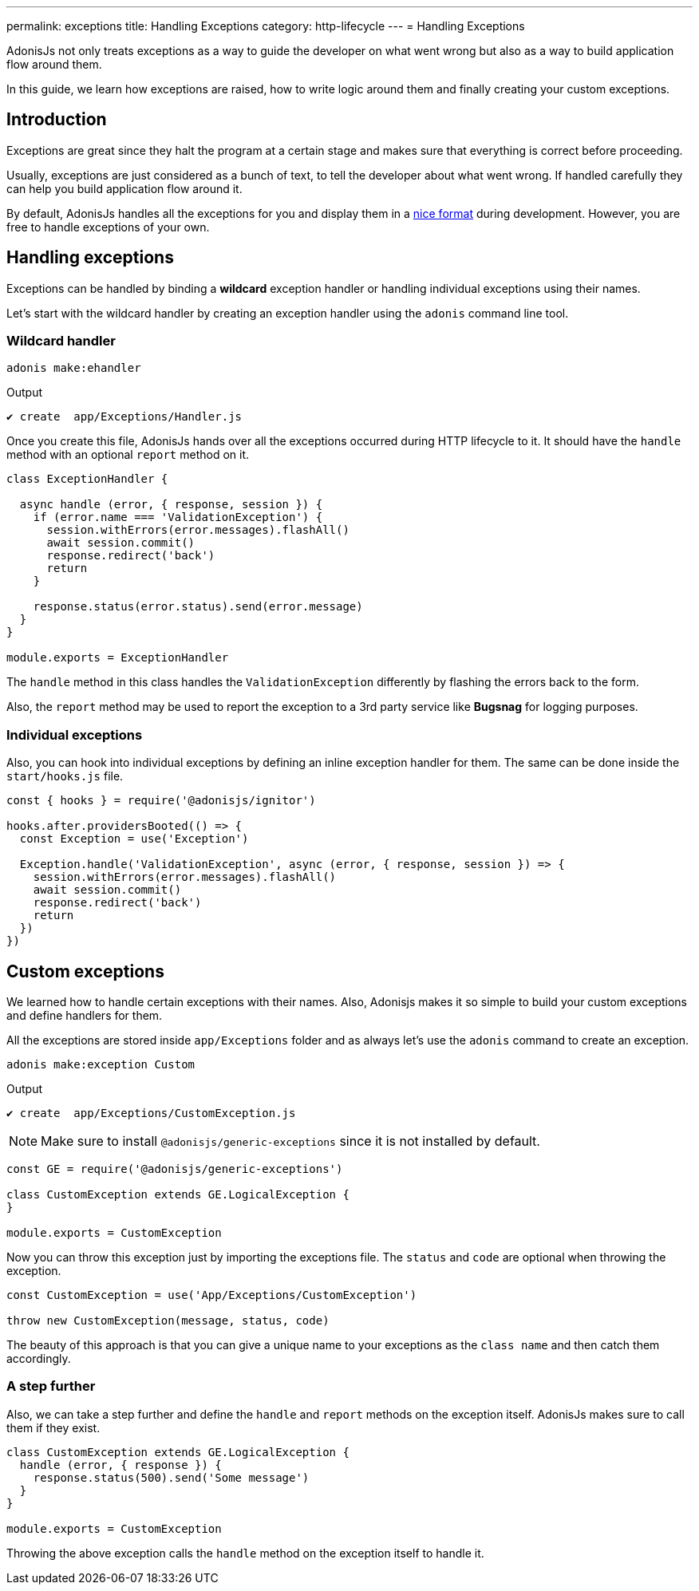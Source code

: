 ---
permalink: exceptions
title: Handling Exceptions
category: http-lifecycle
---
= Handling Exceptions

toc::[]

AdonisJs not only treats exceptions as a way to guide the developer on what went wrong but also as a way to build application flow around them.

In this guide, we learn how exceptions are raised, how to write logic around them and finally creating your custom exceptions.

== Introduction
Exceptions are great since they halt the program at a certain stage and makes sure that everything is correct before proceeding.

Usually, exceptions are just considered as a bunch of text, to tell the developer about what went wrong. If handled carefully they can help you build application flow around it.

By default, AdonisJs handles all the exceptions for you and display them in a link:http://res.cloudinary.com/adonisjs/image/upload/v1485520687/Screen_Shot_2017-01-27_at_6.07.28_PM_blcaau.png[nice format, window="_blank"] during development. However, you are free to handle exceptions of your own.

// NOTE: Watch this link:[video] to learn more on how to structure application around *custom exceptions*.

== Handling exceptions
Exceptions can be handled by binding a *wildcard* exception handler or handling individual exceptions using their names.

Let's start with the wildcard handler by creating an exception handler using the `adonis` command line tool.

=== Wildcard handler
[source, bash]
----
adonis make:ehandler
----

Output
[source, bash]
----
✔ create  app/Exceptions/Handler.js
----

Once you create this file, AdonisJs hands over all the exceptions occurred during HTTP lifecycle to it. It should have the `handle` method with an optional `report` method on it.

[source, js]
----
class ExceptionHandler {

  async handle (error, { response, session }) {
    if (error.name === 'ValidationException') {
      session.withErrors(error.messages).flashAll()
      await session.commit()
      response.redirect('back')
      return
    }

    response.status(error.status).send(error.message)
  }
}

module.exports = ExceptionHandler
----

The `handle` method in this class handles the `ValidationException` differently by flashing the errors back to the form.

Also, the `report` method may be used to report the exception to a 3rd party service like *Bugsnag* for logging purposes.

=== Individual exceptions
Also, you can hook into individual exceptions by defining an inline exception handler for them. The same can be done inside the `start/hooks.js` file.

[source, js]
----
const { hooks } = require('@adonisjs/ignitor')

hooks.after.providersBooted(() => {
  const Exception = use('Exception')

  Exception.handle('ValidationException', async (error, { response, session }) => {
    session.withErrors(error.messages).flashAll()
    await session.commit()
    response.redirect('back')
    return
  })
})
----

== Custom exceptions
We learned how to handle certain exceptions with their names. Also, Adonisjs makes it so simple to build your custom exceptions and define handlers for them.

All the exceptions are stored inside `app/Exceptions` folder and as always let's use the `adonis` command to create an exception.

[source, bash]
----
adonis make:exception Custom
----

Output
[source, bash]
----
✔ create  app/Exceptions/CustomException.js
----

NOTE: Make sure to install `@adonisjs/generic-exceptions` since it is not installed by default.

[source, js]
----
const GE = require('@adonisjs/generic-exceptions')

class CustomException extends GE.LogicalException {
}

module.exports = CustomException
----

Now you can throw this exception just by importing the exceptions file. The `status` and `code` are optional when throwing the exception.

[source, js]
----
const CustomException = use('App/Exceptions/CustomException')

throw new CustomException(message, status, code)
----

The beauty of this approach is that you can give a unique name to your exceptions as the `class name` and then catch them accordingly.

=== A step further
Also, we can take a step further and define the `handle` and `report` methods on the exception itself. AdonisJs makes sure to call them if they exist.

[source, js]
----
class CustomException extends GE.LogicalException {
  handle (error, { response }) {
    response.status(500).send('Some message')
  }
}

module.exports = CustomException
----

Throwing the above exception calls the `handle` method on the exception itself to handle it.

